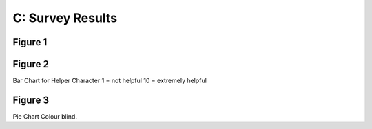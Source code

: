 C: Survey Results
==============================

Figure 1
~~~~~~~~~~
.. image:: images/SurveyResult00.png

Figure 2
~~~~~~~~~~
.. image:: images/SurveyResult02.png
Bar Chart for Helper Character
1 = not helpful
10 = extremely helpful

Figure 3
~~~~~~~~~~
.. image:: images/SurveyResult01.png
Pie Chart Colour blind.
